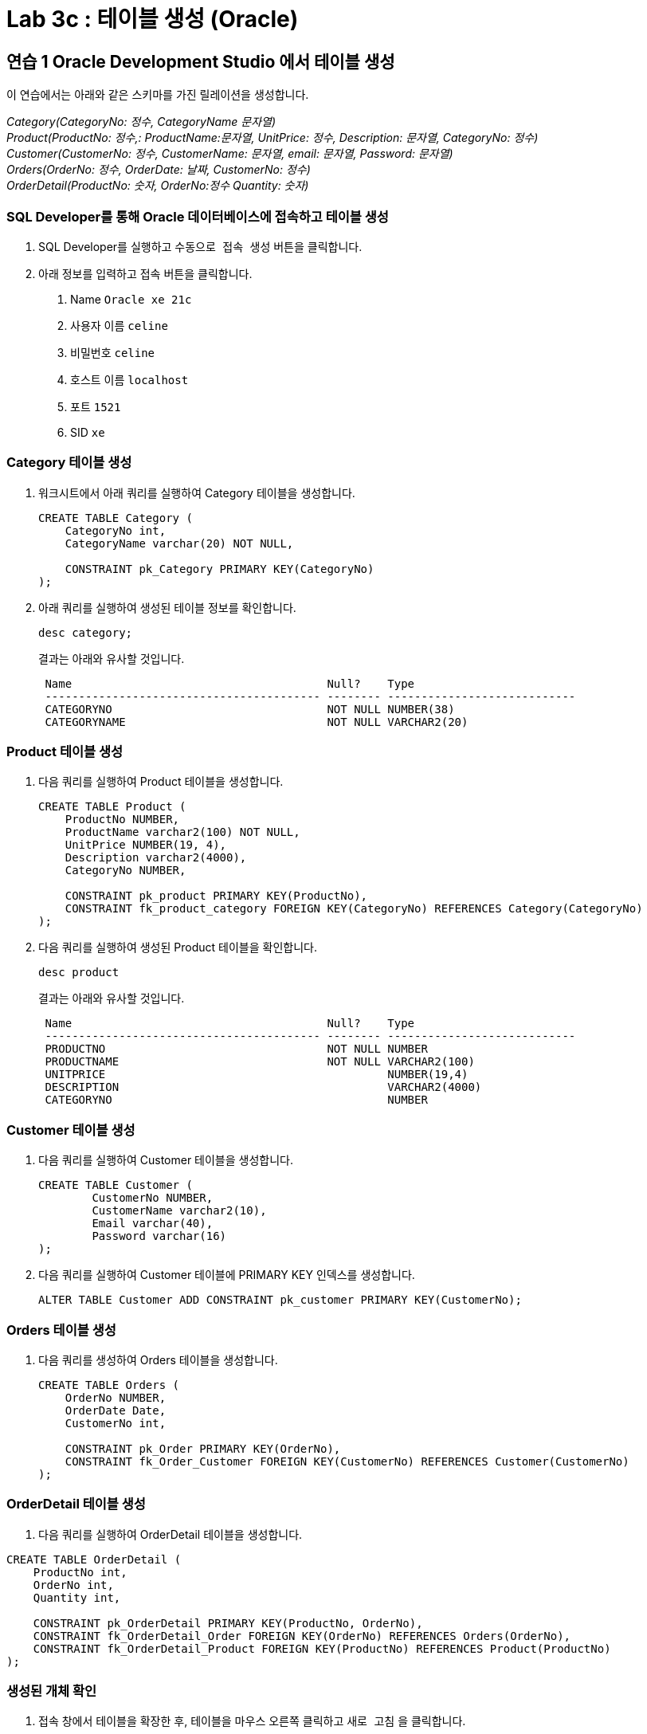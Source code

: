 = Lab 3c : 테이블 생성 (Oracle)

== 연습 1 Oracle Development Studio 에서 테이블 생성

이 연습에서는 아래와 같은 스키마를 가진 릴레이션을 생성합니다.

_Category(CategoryNo: 정수, CategoryName 문자열) +
Product(ProductNo: 정수,: ProductName:문자열, UnitPrice: 정수, Description: 문자열, CategoryNo: 정수) +
Customer(CustomerNo: 정수, CustomerName: 문자열, email: 문자열, Password: 문자열) +
Orders(OrderNo: 정수, OrderDate: 날짜, CustomerNo: 정수) +
OrderDetail(ProductNo: 숫자, OrderNo:정수 Quantity: 숫자)_

=== SQL Developer를 통해 Oracle 데이터베이스에 접속하고 테이블 생성

1. SQL Developer를 실행하고 `수동으로 접속 생성` 버튼을 클릭합니다.
2. 아래 정보를 입력하고 `접속` 버튼을 클릭합니다.
A. Name `Oracle xe 21c`
B. 사용자 이름 `celine`
C. 비밀번호 `celine`
D. 호스트 이름 `localhost`
E. 포트 `1521`
F. SID `xe`

=== Category 테이블 생성

1. 워크시트에서 아래 쿼리를 실행하여 Category 테이블을 생성합니다.
+
[source, sql]
----
CREATE TABLE Category (
    CategoryNo int,
    CategoryName varchar(20) NOT NULL,

    CONSTRAINT pk_Category PRIMARY KEY(CategoryNo)
);
----
2. 아래 쿼리를 실행하여 생성된 테이블 정보를 확인합니다.
+
[source, sql]
----
desc category;
----
+
결과는 아래와 유사할 것입니다.
+
----
 Name                                      Null?    Type
 ----------------------------------------- -------- ----------------------------
 CATEGORYNO                                NOT NULL NUMBER(38)
 CATEGORYNAME                              NOT NULL VARCHAR2(20)
----

=== Product 테이블 생성

1. 다음 쿼리를 실행하여 Product 테이블을 생성합니다.
+
[source, sql]
----
CREATE TABLE Product (
    ProductNo NUMBER,
    ProductName varchar2(100) NOT NULL,
    UnitPrice NUMBER(19, 4),
    Description varchar2(4000),
    CategoryNo NUMBER,
    
    CONSTRAINT pk_product PRIMARY KEY(ProductNo),
    CONSTRAINT fk_product_category FOREIGN KEY(CategoryNo) REFERENCES Category(CategoryNo)
);
----
+
2. 다음 쿼리를 실행하여 생성된 Product 테이블을 확인합니다.
+
[source, sql]
----
desc product
----
+
결과는 아래와 유사할 것입니다.
+
----
 Name                                      Null?    Type
 ----------------------------------------- -------- ----------------------------
 PRODUCTNO                                 NOT NULL NUMBER
 PRODUCTNAME                               NOT NULL VARCHAR2(100)
 UNITPRICE                                          NUMBER(19,4)
 DESCRIPTION                                        VARCHAR2(4000)
 CATEGORYNO                                         NUMBER
----

=== Customer 테이블 생성

1. 다음 쿼리를 실행하여 Customer 테이블을 생성합니다.
+
[source, sql]
----
CREATE TABLE Customer (
	CustomerNo NUMBER,
	CustomerName varchar2(10),
	Email varchar(40),
	Password varchar(16)
);
----
+
2. 다음 쿼리를 실행하여 Customer 테이블에 PRIMARY KEY 인덱스를 생성합니다.
+
[source, sql]
----
ALTER TABLE Customer ADD CONSTRAINT pk_customer PRIMARY KEY(CustomerNo);
----

=== Orders 테이블 생성

1. 다음 쿼리를 생성하여 Orders 테이블을 생성합니다.
+
[source, sql]
----
CREATE TABLE Orders (
    OrderNo NUMBER,
    OrderDate Date,
    CustomerNo int,

    CONSTRAINT pk_Order PRIMARY KEY(OrderNo),
    CONSTRAINT fk_Order_Customer FOREIGN KEY(CustomerNo) REFERENCES Customer(CustomerNo)
);
----

=== OrderDetail 테이블 생성

1. 다음 쿼리를 실행하여 OrderDetail 테이블을 생성합니다.

[source, sql]
----
CREATE TABLE OrderDetail (
    ProductNo int,
    OrderNo int,
    Quantity int,
    
    CONSTRAINT pk_OrderDetail PRIMARY KEY(ProductNo, OrderNo),
    CONSTRAINT fk_OrderDetail_Order FOREIGN KEY(OrderNo) REFERENCES Orders(OrderNo),
    CONSTRAINT fk_OrderDetail_Product FOREIGN KEY(ProductNo) REFERENCES Product(ProductNo)
);
----

=== 생성된 개체 확인

1. 접속 창에서 테이블을 확장한 후, 테이블을 마우스 오른쪽 클릭하고 `새로 고침` 을 클릭합니다.
2. 생성된 테이블을 확인합니다.
+
image:../images/image18.png[]
+
3. 각 테이블을 확장하여 생성된 테이블의 정보를 확인합니다.